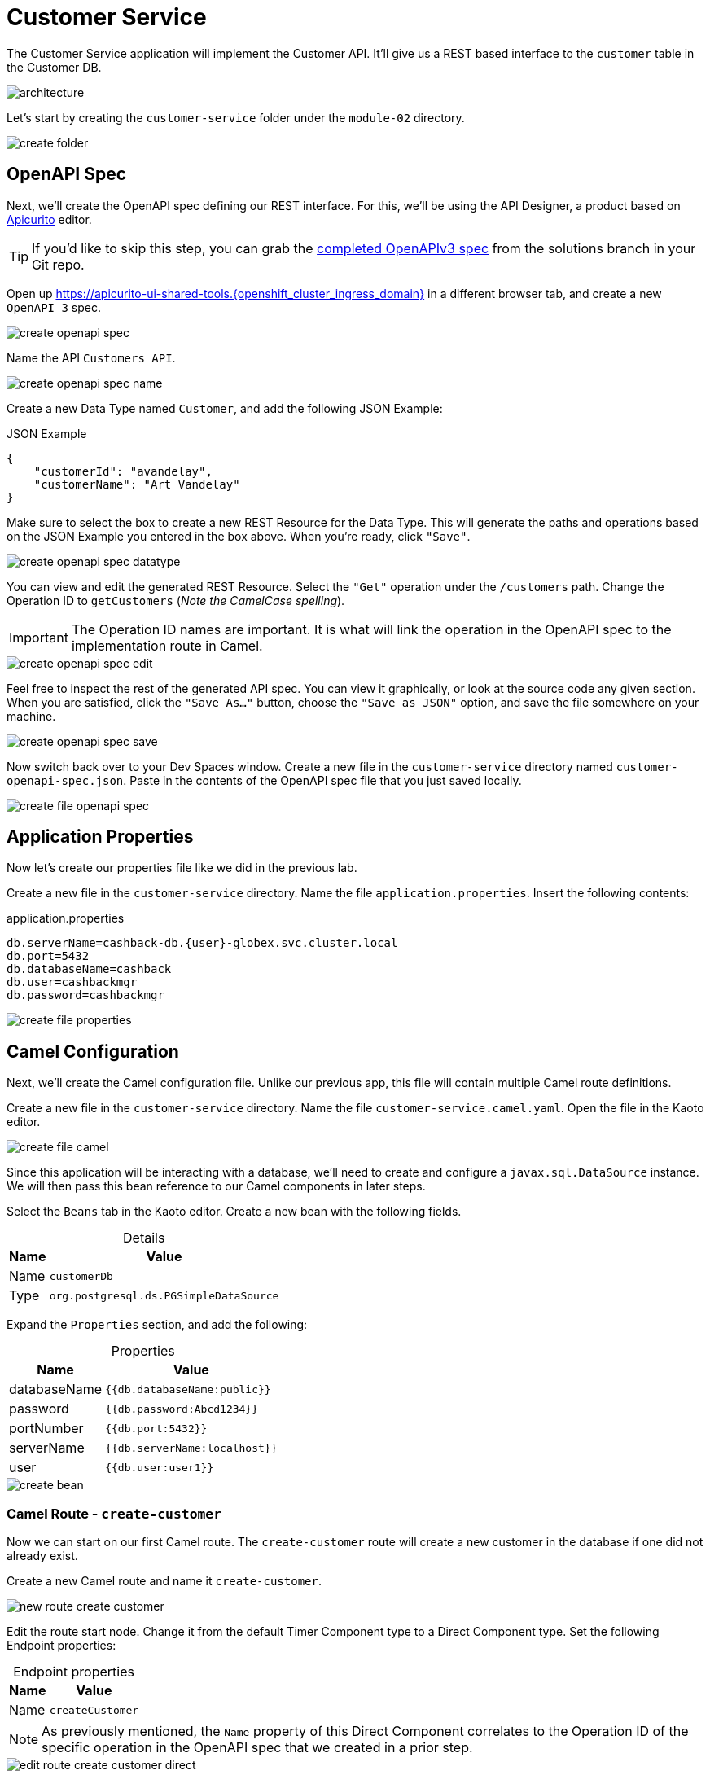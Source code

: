 = Customer Service
:table-caption!:

The Customer Service application will implement the Customer API. It'll give us a REST based interface to the `customer` table in the Customer DB.

image::module02/customer-service/architecture.png[]

Let's start by creating the `customer-service` folder under the `module-02` directory.

image::module02/customer-service/create-folder.gif[]

== OpenAPI Spec

Next, we'll create the OpenAPI spec defining our REST interface. For this, we'll be using the API Designer, a product based on https://www.apicur.io/apicurito/[Apicurito^] editor.

[TIP]
====
If you'd like to skip this step, you can grab the https://gitea.{openshift_cluster_ingress_domain}/{user}/workshop_camel_workspace/raw/branch/solution/module-02/customer-service/customer-openapi-spec.json[completed OpenAPIv3 spec^] from the solutions branch in your Git repo.
====

Open up https://apicurito-ui-shared-tools.{openshift_cluster_ingress_domain} in a different browser tab, and create a new `OpenAPI 3` spec.

image::module02/customer-service/create-openapi-spec.gif[]

Name the API `Customers API`.

image::module02/customer-service/create-openapi-spec-name.gif[]

Create a new Data Type named `Customer`, and add the following JSON Example:

.JSON Example
[source,json,role="copypaste"]
....
{
    "customerId": "avandelay",
    "customerName": "Art Vandelay"
}
....

Make sure to select the box to create a new REST Resource for the Data Type. This will generate the paths and operations based on the JSON Example you entered in the box above. When you're ready, click `"Save"`.

image::module02/customer-service/create-openapi-spec-datatype.gif[]

You can view and edit the generated REST Resource. Select the `"Get"` operation under the `/customers` path. Change the Operation ID to `getCustomers` (_Note the CamelCase spelling_).

[IMPORTANT]
====
The Operation ID names are important. It is what will link the operation in the OpenAPI spec to the implementation route in Camel.
====

image::module02/customer-service/create-openapi-spec-edit.gif[]

Feel free to inspect the rest of the generated API spec. You can view it graphically, or look at the source code any given section. When you are satisfied, click the `"Save As..."` button, choose the `"Save as JSON"` option, and save the file somewhere on your machine.

image::module02/customer-service/create-openapi-spec-save.gif[]

Now switch back over to your Dev Spaces window. Create a new file in the `customer-service` directory named `customer-openapi-spec.json`. Paste in the contents of the OpenAPI spec file that you just saved locally.

image::module02/customer-service/create-file-openapi-spec.gif[]

== Application Properties

Now let's create our properties file like we did in the previous lab.

Create a new file in the `customer-service` directory. Name the file `application.properties`. Insert the following contents:

.application.properties
[source,properties,role="copypaste"]
[subs=normal]
....
db.serverName=cashback-db.{user}-globex.svc.cluster.local
db.port=5432
db.databaseName=cashback
db.user=cashbackmgr
db.password=cashbackmgr
....

image::module02/customer-service/create-file-properties.gif[]

== Camel Configuration

Next, we'll create the Camel configuration file. Unlike our previous app, this file will contain multiple Camel route definitions.

Create a new file in the `customer-service` directory. Name the file `customer-service.camel.yaml`. Open the file in the Kaoto editor.

image::module02/customer-service/create-file-camel.gif[]

Since this application will be interacting with a database, we'll need to create and configure a `javax.sql.DataSource` instance. We will then pass this bean reference to our Camel components in later steps.

Select the `Beans` tab in the Kaoto editor. Create a new bean with the following fields.

.Details
[%autowidth]
|===
|Name|Value

|Name|`customerDb`
|Type|`org.postgresql.ds.PGSimpleDataSource`
|===

Expand the `Properties` section, and add the following:

.Properties
[%autowidth]
|===
|Name|Value

|databaseName|`{{db.databaseName:public}}`
|password|`{{db.password:Abcd1234}}`
|portNumber|`{{db.port:5432}}`
|serverName|`{{db.serverName:localhost}}`
|user|`{{db.user:user1}}`
|===

image::module02/customer-service/create-bean.gif[]

=== Camel Route - `create-customer`

Now we can start on our first Camel route. The `create-customer` route will create a new customer in the database if one did not already exist.

Create a new Camel route and name it `create-customer`.

image::module02/customer-service/new-route-create-customer.gif[]

Edit the route start node. Change it from the default Timer Component type to a Direct Component type. Set the following Endpoint properties:

.Endpoint properties
[%autowidth]
|===
|Name|Value

|Name|`createCustomer`
|===

[NOTE]
====
As previously mentioned, the `Name` property of this Direct Component correlates to the Operation ID of the specific operation in the OpenAPI spec that we created in a prior step.
====

image::module02/customer-service/edit-route-create-customer-direct.gif[]

Next, we'll need to unmarshal the JSON data into a Java Object so that we can interact with it more easily. We can unmarshal the data into any structure, most commonly a POJO, but for simplicity we'll just use a hashmap.

Append an Unmarshal Processor step after the Direct Component step. Set the following properties:

.Properties
[%autowidth]
|===
|Name|Value

|Data Format|`JSon`
|Unmarshal Type|`java.util.Map`
|===

image::module02/customer-service/edit-route-create-customer-unmarshal.gif[]

Edit the Log Processor step. Set the following properties:

.Properties
[%autowidth]
|===
|Name|Value

|Message|`Inserting customer: customer_id='${body["customerId"]}', name='${body["customerName"]}'`
|===

image::module02/customer-service/edit-route-create-customer-log.gif[]

Now we'll insert the record into the database using the bean reference we created before. There are several ways to interact with a database (ie, JPA, JDBC, SQL, ... etc). Each of which have different syntax, but can accomplish the same task. We'll be using the SQL Component in the lab.

Append a new SQL Component step after the Log Processor step. Set the following Endpoint properties:

.Endpoint properties
[%autowidth]
|===
|Name|Value

|Query|`INSERT INTO customer (customer_id, name) VALUES (:#customerId, :#customerName);`
|Data Source|`#customerDb`
|===

image::module02/customer-service/edit-route-create-customer-sql.gif[]

Finally, we'll want to return nothing since that is the desired result of a successful `post` operation according to our OpenAPI spec.

Append a Set Body Processor step after the SQL Component step. Set the following Expression properties:

.Expression properties
[%autowidth]
|===
|Name|Value

|Type|`Simple`
|Expression|`$\{null}`
|===

image::module02/customer-service/edit-route-create-customer-setBody.gif[]

That's all for the `create-customer` route! Now let's see if you can create the remaining routes with a little less instruction and hand-holding. :)

=== Camel Route - `get-customer`

This route will get a single customer given a `customerId`, or return an HTTP `404` if the customer is not found.

image::module02/customer-service/route-get-customer.png[]

.1 - Direct Component
[%autowidth]
|===
|Name|Value

|Name|`getCustomer`
|===

.2 - Log Processor
[%autowidth]
|===
|Name|Value

|Message|`Fetching customer details: customer_id=${header.customerId}`
|===

.3 - SQL Component
[%autowidth]
|===
|Name|Value

|Query|`SELECT customer_id AS "customerId", name AS "customerName" FROM customer WHERE customer_id=:#${header.customerId};`
|Data Source|`#customerDb`
|Output Type|`SelectOne`
|===

.4 - Choice Processor -> When Expression
[%autowidth]
|===
|Name|Value

|Type|`Simple`
|Expression|`$\{body} == $\{null}`
|===

.5 - Log Processor
[%autowidth]
|===
|Name|Value

|Message|`Customer not found: customer_id='${header.customerId}'`
|===

.6 - Set Header Processor
[%autowidth]
|===
|Name|Value

|Name|`CamelHttpResponseCode`
|Type|`Constant`
|Expression|`404`
|===

.7 - Marshal Processor
[%autowidth]
|===
|Name|Value

|Data Format|`JSon`
|===

=== Camel Route - `get-customers`

This route will get a list of all customers in the database.

image::module02/customer-service/route-get-customers.png[]

.1 - Direct Component
[%autowidth]
|===
|Name|Value

|Name|`getCustomers`
|===

.2 - Log Processor
[%autowidth]
|===
|Name|Value

|Message|`Getting customers`
|===

.3 - SQL Component
[%autowidth]
|===
|Name|Value

|Query|`SELECT customer_id AS "customerId", name AS "customerName" FROM customer;`
|Data Source|`#customerDb`
|===

.4 - Marshal Processor
[%autowidth]
|===
|Name|Value

|Data Format|`JSon`
|===

=== Camel Route - `update-customer`

This route will update a customer record for a given `customerId`.

image::module02/customer-service/route-update-customer.png[]

.1 - Direct Component
[%autowidth]
|===
|Name|Value

|Name|`updateCustomer`
|===

.2 - Unmarshal Processor
[%autowidth]
|===
|Name|Value

|Data Format|`JSon`
|Unmarshal Type|`java.util.Map`
|===

.3 - Log Processor
[%autowidth]
|===
|Name|Value

|Message|`Updating customer: customer_id='${header.customerId}', name='${body["customerName"]}'`
|===

.4 - SQL Component
[%autowidth]
|===
|Name|Value

|Query|`UPDATE customer SET name=:#customerName WHERE customer_id=:#${header.customerId};`
|Data Source|`#customerDb`
|===

.5 - Set Body Processor
[%autowidth]
|===
|Name|Value

|Type|`Simple`
|Expression|`$\{null}`
|===

=== Camel Route - `delete-customer`

This route will delete a customer record for a given `customerId`.

image::module02/customer-service/route-delete-customer.png[]

.1 - Direct Component
[%autowidth]
|===
|Name|Value

|Name|`deleteCustomer`
|===

.2 - Log Processor
[%autowidth]
|===
|Name|Value

|Message|`Deleting customer: customer_id='${header.customerId}'`
|===

.3 - SQL Component
[%autowidth]
|===
|Name|Value

|Query|`DELETE FROM customer WHERE customer_id=:#${header.customerId};`
|Data Source|`#customerDb`
|===

.4 - Set Body Processor
[%autowidth]
|===
|Name|Value

|Type|`Simple`
|Expression|`$\{null}`
|===

== Running Application

As before, let's deploy/run this application as a Camel K integration. Notice that, in this case, we're actually going to create two ConfigMaps. One will hold our OpenAPI spec, and the other will hold our application properties.

Create the OpenShift ConfigMap, then run the Camel K Integration. To do so, open a terminal and run the following commands:

[IMPORTANT]
====
Make sure that you're logged-in to OpenShift as `{user}` and in the correct `{user}-camel` project/namespace.
====

[source,shell,role="copypaste",subs=attributes+]
----
cd module-02/customer-service
oc create configmap customer-service-config --from-file=application.properties
oc create configmap customer-openapi-spec --from-file=customer-openapi-spec.json
kamel run -d camel:platform-http -d mvn:org.postgresql:postgresql:42.7.3 -p configmap:customer-service-config --open-api configmap:customer-openapi-spec customer-service.camel.yaml
----

image::module02/customer-service/run-camel.gif[]

That's all for the Customer REST API implementation. As before, you should see your `customer-service-*` pod start within a few minutes. And also as before, be patient while the Camel K operator runs a build and deploy.

== Testing Application

Since this is a REST service, you can use `curl` (or whatever your HTTP REST testing tool of choice) to test this application. I'll give instructions for `curl` since it's already available in our environment.

Open a terminal and issue the following commands:

.create-customer
[source,shell,role="copypaste",subs=attributes+]
----
curl -X POST -H 'Content-Type: application/json' -d '{ "customerId": "avandelay", "customerName": "Art Vandelay" }' http://customer-service-{user}-camel.{openshift_cluster_ingress_domain}/customers
----

.get-customer
[source,shell,role="copypaste",subs=attributes+]
----
curl -X GET -H 'Accept: application/json' http://customer-service-{user}-camel.{openshift_cluster_ingress_domain}/customers/avandelay

# You can also pass the '-v' flag to see the HTTP headers and verifiy that it returns a 404 in the case of a non-existent customerId.
----

.get-customers
[source,shell,role="copypaste"]
[subs=normal]
----
curl -X GET -H 'Accept: application/json' http://customer-service-{user}-camel.{openshift_cluster_ingress_domain}/customers
----

.update-customer
[source,shell,role="copypaste"]
[subs=normal]
----
curl -X PUT -H 'Content-Type: application/json' -d '{ "customerName": "Arthur Vandelay" }' http://customer-service-{user}-camel.{openshift_cluster_ingress_domain}/customers/avandelay
----

.delete-customer
[source,shell,role="copypaste"]
[subs=normal]
----
curl -X DELETE http://customer-service-{user}-camel.{openshift_cluster_ingress_domain}/customers/avandelay
----


[IMPORTANT]
====
Don't forget to commit and push your code. You will need it later.
====